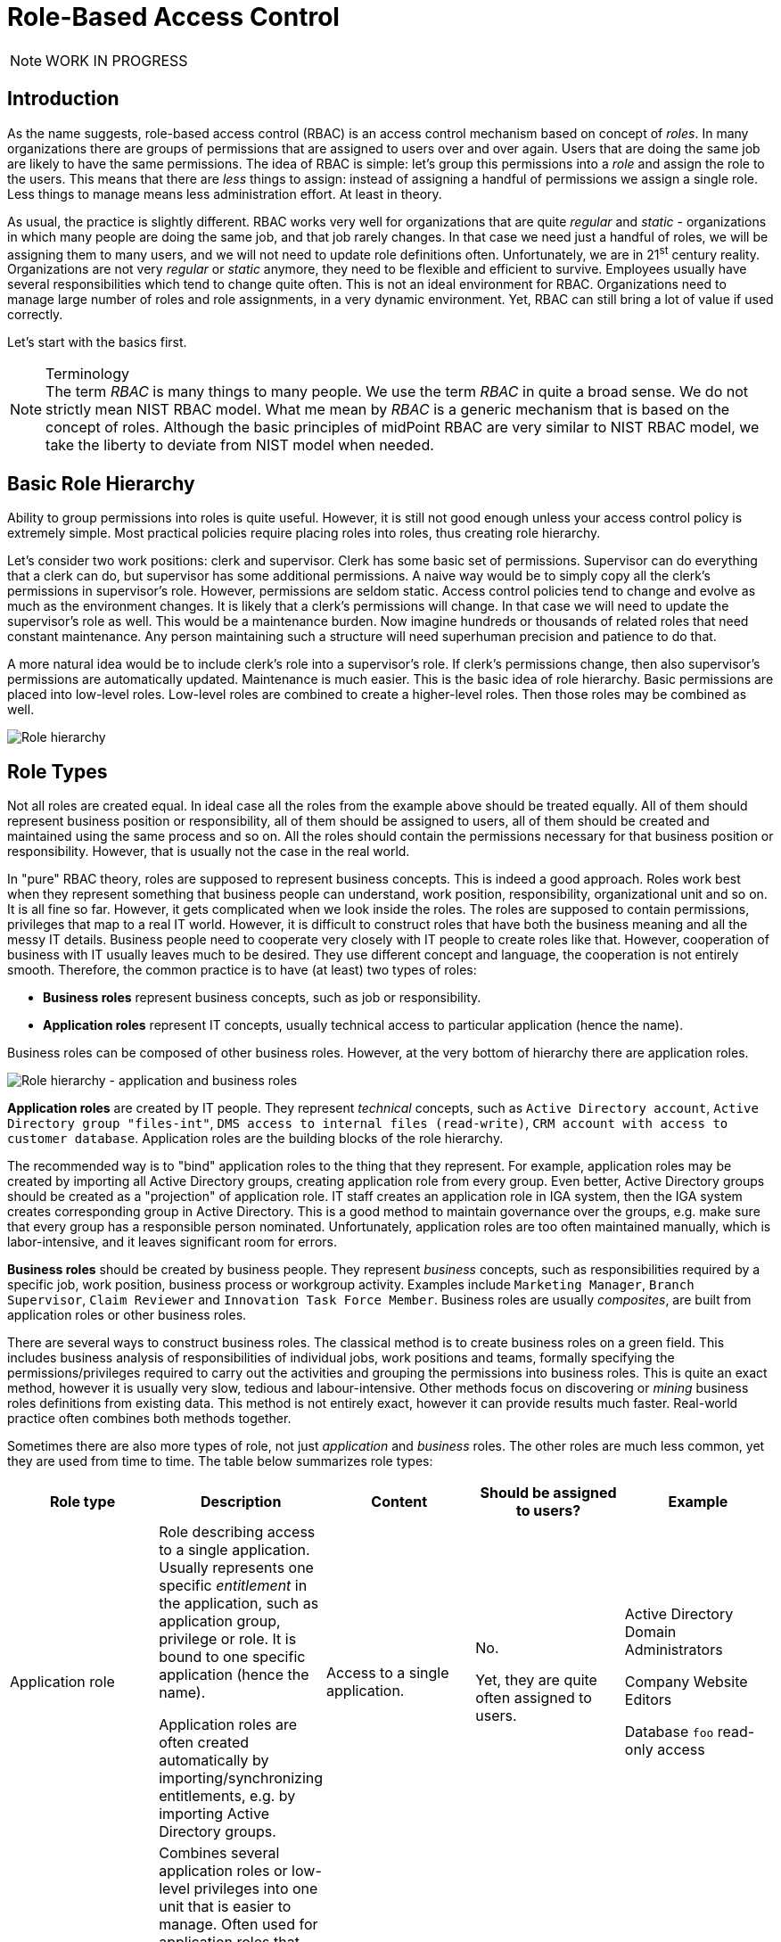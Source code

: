 = Role-Based Access Control
:page-keywords: [ 'RBAC' ]
:page-toc: top
:page-upkeep-status: orange

NOTE: WORK IN PROGRESS

== Introduction

As the name suggests, role-based access control (RBAC) is an access control mechanism based on concept of _roles_.
In many organizations there are groups of permissions that are assigned to users over and over again.
Users that are doing the same job are likely to have the same permissions.
The idea of RBAC is simple: let's group this permissions into a _role_ and assign the role to the users.
This means that there are _less_ things to assign: instead of assigning a handful of permissions we assign a single role.
Less things to manage means less administration effort.
At least in theory.

// TODO: picture: Alice,Bob,Carol assigned to role "Sales Manager" which gives access to AD, ERP and CRM

As usual, the practice is slightly different.
RBAC works very well for organizations that are quite _regular_ and _static_ - organizations in which many people are doing the same job, and that job rarely changes.
In that case we need just a handful of roles, we will be assigning them to many users, and we will not need to update role definitions often.
Unfortunately, we are in 21^st^ century reality.
Organizations are not very _regular_ or _static_ anymore, they need to be flexible and efficient to survive.
Employees usually have several responsibilities which tend to change quite often.
This is not an ideal environment for RBAC.
Organizations need to manage large number of roles and role assignments, in a very dynamic environment.
Yet, RBAC can still bring a lot of value if used correctly.

Let's start with the basics first.

.Terminology
NOTE: The term _RBAC_ is many things to many people.
We use the term _RBAC_ in quite a broad sense.
We do not strictly mean NIST RBAC model.
What me mean by _RBAC_ is a generic mechanism that is based on the concept of roles.
Although the basic principles of midPoint RBAC are very similar to NIST RBAC model, we take the liberty to deviate from NIST model when needed.


== Basic Role Hierarchy

Ability to group permissions into roles is quite useful.
However, it is still not good enough unless your access control policy is extremely simple.
Most practical policies require placing roles into roles, thus creating role hierarchy.

Let’s consider two work positions: clerk and supervisor.
Clerk has some basic set of permissions.
Supervisor can do everything that a clerk can do, but supervisor has some additional permissions.
A naive way would be to simply copy all the clerk’s permissions in supervisor’s role.
However, permissions are seldom static.
Access control policies tend to change and evolve as much as the environment changes.
It is likely that a clerk’s permissions will change.
In that case we will need to update the supervisor’s role as well.
This would be a maintenance burden.
Now imagine hundreds or thousands of related roles that need constant maintenance.
Any person maintaining such a structure will need superhuman precision and patience to do that.

A more natural idea would be to include clerk’s role into a supervisor’s role.
If clerk’s permissions change, then also supervisor’s permissions are automatically updated.
Maintenance is much easier.
This is the basic idea of role hierarchy.
Basic permissions are placed into low-level roles.
Low-level roles are combined to create a higher-level roles.
Then those roles may be combined as well.

image::07-06-role-hierarchy.png[Role hierarchy]

== Role Types

Not all roles are created equal.
In ideal case all the roles from the example above should be treated equally.
All of them should represent business position or responsibility, all of them should be assigned to users, all of them should be created and maintained using the same process and so on.
All the roles should contain the permissions necessary for that business position or responsibility.
However, that is usually not the case in the real world.

In "pure" RBAC theory, roles are supposed to represent business concepts.
This is indeed a good approach.
Roles work best when they represent something that business people can understand, work position, responsibility, organizational unit and so on.
It is all fine so far.
However, it gets complicated when we look inside the roles.
The roles are supposed to contain permissions, privileges that map to a real IT world.
However, it is difficult to construct roles that have both the business meaning and all the messy IT details.
Business people need to cooperate very closely with IT people to create roles like that.
However, cooperation of business with IT usually leaves much to be desired.
They use different concept and language, the cooperation is not entirely smooth.
Therefore, the common practice is to have (at least) two types of roles:

* *Business roles* represent business concepts, such as job or responsibility.

* *Application roles* represent IT concepts, usually technical access to particular application (hence the name).

Business roles can be composed of other business roles.
However, at the very bottom of hierarchy there are application roles.

image::07-07-role-hierarchy-application-business.png[Role hierarchy - application and business roles]

*Application roles* are created by IT people.
They represent _technical_ concepts, such as `Active Directory account`, `Active Directory group "files-int"`, `DMS access to internal files (read-write)`, `CRM account with access to customer database`.
Application roles are the building blocks of the role hierarchy.

The recommended way is to "bind" application roles to the thing that they represent.
For example, application roles may be created by importing all Active Directory groups, creating application role from every group.
Even better, Active Directory groups should be created as a "projection" of application role.
IT staff creates an application role in IGA system, then the IGA system creates corresponding group in Active Directory.
This is a good method to maintain governance over the groups, e.g. make sure that every group has a responsible person nominated.
Unfortunately, application roles are too often maintained manually, which is labor-intensive, and it leaves significant room for errors.

*Business roles* should be created by business people.
They represent _business_ concepts, such as responsibilities required by a specific job, work position, business process or workgroup activity.
Examples include `Marketing Manager`, `Branch Supervisor`, `Claim Reviewer` and `Innovation Task Force Member`.
Business roles are usually _composites_, are built from application roles or other business roles.

There are several ways to construct business roles.
The classical method is to create business roles on a green field.
This includes business analysis of responsibilities of individual jobs, work positions and teams, formally specifying the permissions/privileges required to carry out the activities and grouping the permissions into business roles.
This is quite an exact method, however it is usually very slow, tedious and labour-intensive.
Other methods focus on discovering or _mining_ business roles definitions from existing data.
This method is not entirely exact, however it can provide results much faster.
Real-world practice often combines both methods together.

Sometimes there are also more types of role, not just _application_ and _business_ roles.
The other roles are much less common, yet they are used from time to time.
The table below summarizes role types:

|===
|Role type |Description |Content |Should be assigned to users? |Example

|Application role
|Role describing access to a single application.
Usually represents one specific _entitlement_ in the application, such as application group, privilege or role.
It is bound to one specific application (hence the name).

Application roles are often created automatically by importing/synchronizing entitlements, e.g. by importing Active Directory groups.
|Access to a single application.
| No.

Yet, they are quite often assigned to users.
|Active Directory Domain Administrators

Company Website Editors

Database `foo` read-only access

|Technical role

IT role
|Combines several application roles or low-level privileges into one unit that is easier to manage.
Often used for application roles that depend on each other, e.g. when operating system access is needed to perform database administration.
They are considered to be somewhere between application roles and business roles.
They are not application roles, as they can give access to several applications.
They are not business role either, as they do not describe a complete business responsibility, and they often use very technical and non-business-friendly terminology, which makes them a separate species on their own.
They are not used very often.
|Access to a couple of application that depend on each other, or make sense together.
| In exceptional cases, e.g. very specific and complex IT responsibility.
| Database `bar` administration with OS access

Backup/restore management

|Authorization role
|Provides internal authorizations or privileges in the system where it is defined.
In IGA platform, these are roles that provide access to parts of the platform itself.
Authorization roles do not grant access to any other systems.
|Authorization statements (grants).
|No.

Yet, some roles may be assigned to users in early stages of the deployment when business roles are not fully formed yet.
Especially superuser roles.
|`Superuser` role

Internal `Approver` role in IGA platform


|Business role
|Business role represent a business responsibility, function in a business process, business-related work position or similar business concept.
Business roles are supposed to be a combination of smaller "elemental" roles.
|Any other role type, including other business roles.
|Yes
|`Clerk`

`Branch Supervisor`

`Marketing Assistant`

`Call Center Operator`

|===

== Role Hierarchy

RBAC is hierarchical: there may be roles within roles.
When it comes to IGA, almost all role structures are, technically, hierarchical.
There are _application_ roles at the bottom of the hierarchy.
_Business_ roles are constructed from application roles.
While this is technically a role hierarchy, it does not have the benefits of role hierarchy as intended by the RBAC model.

Full benefits of the hierarchy are achieved when business roles are placed within other business roles.
For example `Sales Manager` role can contain `Sales Agent` role, including all the permissions of the agent into the permissions of the manager.
Such approach can, theoretically, reduce role maintenance.
In case of change in `Sales Agent` permissions, such change is automatically applied to permissions of `Sales Manager` as well.
However, this benefit is achieved only in cases where the role hierarchy is well constructed, avoiding role duplication or misuse.

== Access Request Process

Ideally, roles should be assigned to users automatically.
Business roles are supposed to correspond to business concepts.
Therefore, it should be straightforward to automatically assign business roles based on user's attributes, such as location, job code or project membership.
However, there are practical obstacles.
Job codes or locations may not be available, or may not be precise.
Similar problems may apply to other business data as well.
Overall data quality may be too low for such automation.
Also, not all the relevant business concepts may be covered by business roles yet.
Moreover, the mapping between business _data_ (e.g. location or job code) and business _roles_ may not be obvious.
In other words, nobody really knows what access a user should have.
This issue is, in fact, quite common.

Practical IGA deployments often resort to _access request_ process.
The process goes like this:

. User _requests_ a role.
IGA systems provide a special-purpose user interface for requesting roles.
The user is selecting a roles from _role catalog_.

. The request is submitted for _approval_.

. The role is _assigned_ to the user.
Access is provisioned, privileges are granted.

This is a universal process that can have many variations.
The user may request role for herself/himself, or a manager may request a role for user's behalf.
The approval step may be multi-stage, e.g. requiring approval from a line manager and application owner.
High-privilege roles may require additional approval by security office.

In an idea case, the _role catalog_ should contain only a selected set of _business_ roles.
However, the catalogs usually contain all business roles - and _application_ roles too.
Too many organizations do not know what access users _should_ have, which is usually the primary motivation to deploy of _access request_ process.
As nobody knows what access users should have, it also means that nobody knows how business roles should look like.
Therefore, users are requesting application roles instead.
This approach is way too common.
Such process is not right, it goes against best practices - and common sense as well.
However, it is often the only feasible process to apply any kind of semi-systemic access control policy.

The bottom line is that the _access request_ process often leads to _over-provisioning_ - granting more access that the users need.
Reasons for this problem are quite obvious.
It is very easy to get access, and there is no motivation to remove access.
Over-provisioning is usually addressed with _certification_ mechanism.
Simply speaking, certification is a process in which responsible persons must _certify_ that users still need the access that they requested.
The usual approach is to set up _certification campaigns_, regularly certifying access (e.g. annually).

== Role Governance

It is no easy task to define the roles, creating a practical RBAC model.
However, it is even harder to _maintain_ the model in good working condition.

The world around us is changing all the time.
Organizations change as well, including jobs and responsibilities of the users.
Applications are upgraded, new applications are introduced, old applications are decommissioned.
There are re-organizations, mergers, spin-offs and numerous unforeseen changes.
RBAC model has to adapt, updating role definitions.

Role management can be centralized, putting responsibility for RBAC model maintenance to a single team.
This approach is quite obvious, and it is quite wrong.
RBAC model works best when role definitions are aligned with the things that they represent.
Application roles should be aligned with application privileges, business roles should be aligned with business needs.
Except for very rare cases, there is no single team that can cover both the IT intricacies and business complexities across the entire organization.

Practical approach is to distribute role management effort.

*Application roles* should be management by the IT department.
They should be aligned with IT concepts.
Ideally, application roles should be managed automatically or semi-automatically.
The roles can be automatically synchronized from application entitlements, e.g. Active Directory application roles can be automatically created from Active Directory groups.
The other way around is also feasible: Active Directory groups are automatically created when a new application role is defined in the IGA platform.
Either way, application roles are _IT_ domain, they are good candidates for automated maintenance.

*Business roles* should be managed by business units.
As business role describe business concepts, they should be managed by business people.
There is nobody else to know the concepts and needs of the business well enough to define the roles - and to keep them updated.
It is possible to maintain business roles as a cooperative effort of business and IT, however the engagement of business people is crucial.

Unlike application roles, maintenance of business roles is very difficult to automate.
It requires a lot of effort, especially to keep the role definitions updated.
The usual practice is to assign _role owners_, especially for business roles.
Role _owner_ is a person responsible for the role definition.
For business roles, role owner is usually a business person responsible for the job or process that the role relates to.
It is expected that role owner updates role definition whenever business needs change.
Many IGA platforms allow specification of role _owners_ within the IGA platform itself.

Role owners are essential for maintenance of _business_ roles.
However, the owners may be necessary for _application_ roles as well, especially if application roles are often assigned to users directly.

Similarly to owners, IGA systems usually allow specifications of role _approvers_.
Approvers are persons responsible for approving role requests in _access request_ process.


// ----------------------------------------------------------------



// TODO: == RBAC Policies
// TODO: there are many types of RBAC: static, dynamic
// TODO: problems of static RBAC, role explosion, etc.
// TODO: Policy-driven
// TODO: roles are the policy


// TODO: role mining, bottom-up approach to policy


// TODO: == Common RBAC Problems:
// * Overuse of application roles - certification nightmare
// ** requesting roles "as my colleague has"
// ** approving when the request "looks good"
// * Business role duplication - employ hierarchy
// * Role explosion
// * Nobody knows anything
// * Disrepair - roles must be maintained, owners, etc.
// * Centralized role management by IT people
== See Also

* xref:/midpoint/reference/roles-policies/rbac/[RBAC implementation in midPoint]

* xref:/midpoint/reference/roles-policies/pdrbac/[]

* xref:/iam/[]
